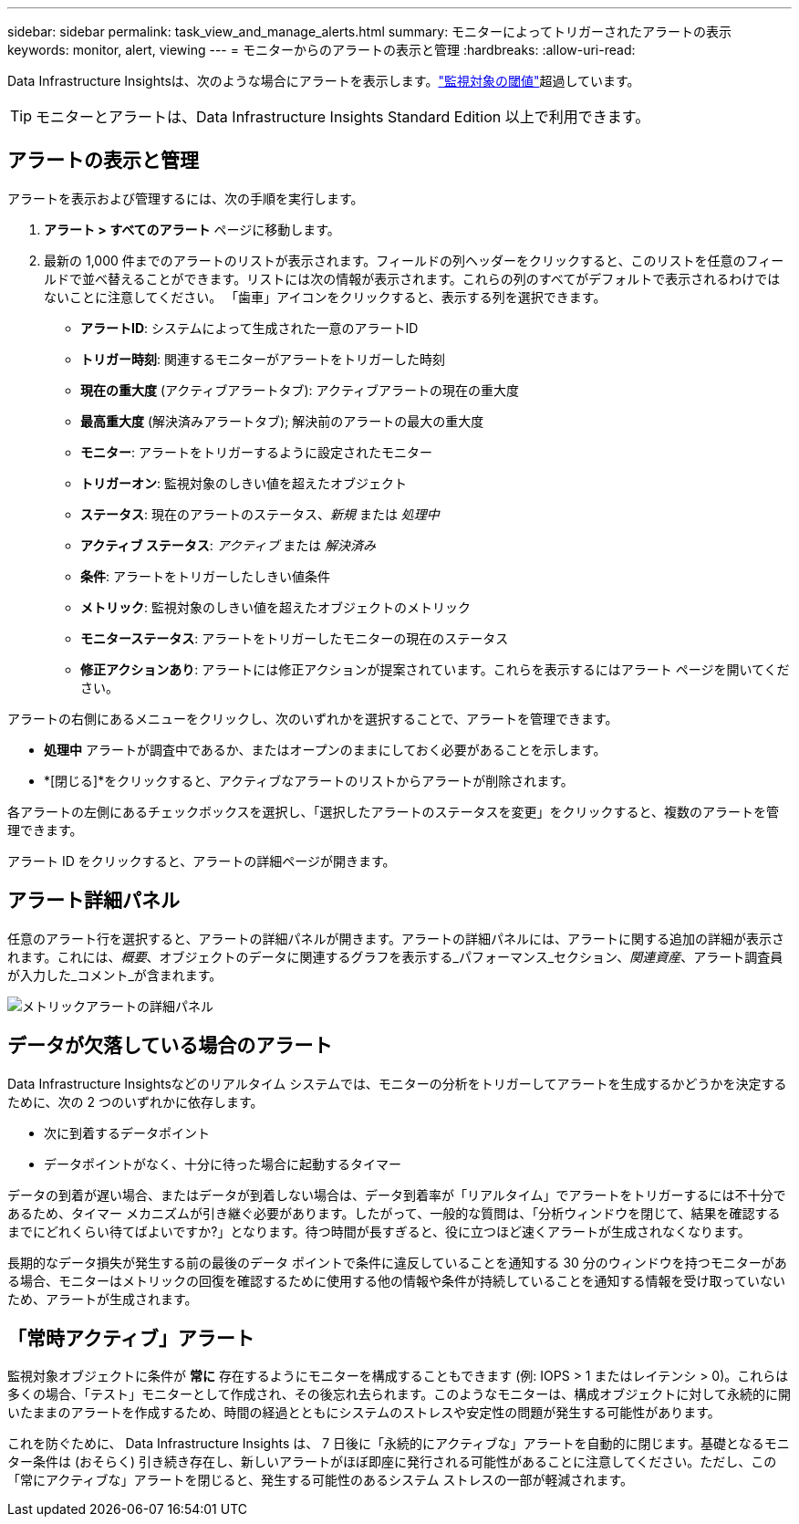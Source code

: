 ---
sidebar: sidebar 
permalink: task_view_and_manage_alerts.html 
summary: モニターによってトリガーされたアラートの表示 
keywords: monitor, alert, viewing 
---
= モニターからのアラートの表示と管理
:hardbreaks:
:allow-uri-read: 


[role="lead"]
Data Infrastructure Insightsは、次のような場合にアラートを表示します。link:task_create_monitor.html["監視対象の閾値"]超過しています。


TIP: モニターとアラートは、Data Infrastructure Insights Standard Edition 以上で利用できます。



== アラートの表示と管理

アラートを表示および管理するには、次の手順を実行します。

. *アラート > すべてのアラート* ページに移動します。
. 最新の 1,000 件までのアラートのリストが表示されます。フィールドの列ヘッダーをクリックすると、このリストを任意のフィールドで並べ替えることができます。リストには次の情報が表示されます。これらの列のすべてがデフォルトで表示されるわけではないことに注意してください。  「歯車」アイコンをクリックすると、表示する列を選択できます。
+
** *アラートID*: システムによって生成された一意のアラートID
** *トリガー時刻*: 関連するモニターがアラートをトリガーした時刻
** *現在の重大度* (アクティブアラートタブ): アクティブアラートの現在の重大度
** *最高重大度* (解決済みアラートタブ); 解決前のアラートの最大の重大度
** *モニター*: アラートをトリガーするように設定されたモニター
** *トリガーオン*: 監視対象のしきい値を超えたオブジェクト
** *ステータス*: 現在のアラートのステータス、_新規_ または _処理中_
** *アクティブ ステータス*: _アクティブ_ または _解決済み_
** *条件*: アラートをトリガーしたしきい値条件
** *メトリック*: 監視対象のしきい値を超えたオブジェクトのメトリック
** *モニターステータス*: アラートをトリガーしたモニターの現在のステータス
** *修正アクションあり*: アラートには修正アクションが提案されています。これらを表示するにはアラート ページを開いてください。




アラートの右側にあるメニューをクリックし、次のいずれかを選択することで、アラートを管理できます。

* *処理中* アラートが調査中であるか、またはオープンのままにしておく必要があることを示します。
* *[閉じる]*をクリックすると、アクティブなアラートのリストからアラートが削除されます。


各アラートの左側にあるチェックボックスを選択し、「選択したアラートのステータスを変更」をクリックすると、複数のアラートを管理できます。

アラート ID をクリックすると、アラートの詳細ページが開きます。



== アラート詳細パネル

任意のアラート行を選択すると、アラートの詳細パネルが開きます。アラートの詳細パネルには、アラートに関する追加の詳細が表示されます。これには、_概要_、オブジェクトのデータに関連するグラフを表示する_パフォーマンス_セクション、_関連資産_、アラート調査員が入力した_コメント_が含まれます。

image:metric_alert_detail_pane.png["メトリックアラートの詳細パネル"]



== データが欠落している場合のアラート

Data Infrastructure Insightsなどのリアルタイム システムでは、モニターの分析をトリガーしてアラートを生成するかどうかを決定するために、次の 2 つのいずれかに依存します。

* 次に到着するデータポイント
* データポイントがなく、十分に待った場合に起動するタイマー


データの到着が遅い場合、またはデータが到着しない場合は、データ到着率が「リアルタイム」でアラートをトリガーするには不十分であるため、タイマー メカニズムが引き継ぐ必要があります。したがって、一般的な質問は、「分析ウィンドウを閉じて、結果を確認するまでにどれくらい待てばよいですか?」となります。待つ時間が長すぎると、役に立つほど速くアラートが生成されなくなります。

長期的なデータ損失が発生する前の最後のデータ ポイントで条件に違反していることを通知する 30 分のウィンドウを持つモニターがある場合、モニターはメトリックの回復を確認するために使用する他の情報や条件が持続していることを通知する情報を受け取っていないため、アラートが生成されます。



== 「常時アクティブ」アラート

監視対象オブジェクトに条件が *常に* 存在するようにモニターを構成することもできます (例: IOPS > 1 またはレイテンシ > 0)。これらは多くの場合、「テスト」モニターとして作成され、その後忘れ去られます。このようなモニターは、構成オブジェクトに対して永続的に開いたままのアラートを作成するため、時間の経過とともにシステムのストレスや安定性の問題が発生する可能性があります。

これを防ぐために、 Data Infrastructure Insights は、 7 日後に「永続的にアクティブな」アラートを自動的に閉じます。基礎となるモニター条件は (おそらく) 引き続き存在し、新しいアラートがほぼ即座に発行される可能性があることに注意してください。ただし、この「常にアクティブな」アラートを閉じると、発生する可能性のあるシステム ストレスの一部が軽減されます。
